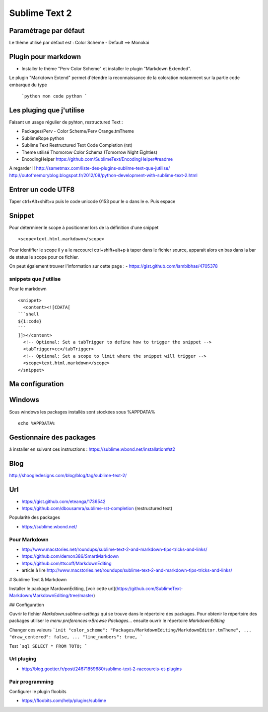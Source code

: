 Sublime Text 2
**************

Paramétrage par défaut
======================

Le thème utilisé par défaut est :
Color Scheme - Default ==> Monokai


Plugin pour markdown
====================

- Installer le thème "Perv Color Scheme" et installer le plugin "Markdown Extended".

Le plugin "Markdown Extend" permet d'étendre la reconnaissance de la coloration
notamment sur la partie code embarqué du type

  ```python
  mon code python
  ```

Les pluging que j'utilise
=========================

Faisant un usage régulier de pyhton, restructured Text :

- Packages/Perv - Color Scheme/Perv Orange.tmTheme
- SublimeRope python
- Sublime Text Restructured Text Code Completion (rst)
- Theme utilisé Thomorow Color Schema (Tomorrow Night Eighties)
- EncodingHelper https://github.com/SublimeText/EncodingHelper#readme

A regarder !! http://sametmax.com/liste-des-plugins-sublime-text-que-jutilise/
http://outofmemoryblog.blogspot.fr/2012/08/python-development-with-sublime-text-2.html

Entrer un code UTF8
===================

Taper ctrl+Alt+shift+u puis le code unicode 0153 pour le o dans le e.
Puis espace

Snippet
=======

Pour déterminer le scope à positionner lors de la définition d'une snippet ::

   <scope>text.html.markdown</scope>

Pour identifier le scope il y a le raccourci ctrl+shift+alt+p à taper dans le
fichier source, apparait alors en bas dans la bar de status le scope pour ce
fichier.

On peut également trouver l'information sur cette page :
- https://gist.github.com/iambibhas/4705378

snippets que j'utilise
----------------------

Pour le markdown ::

    <snippet>
      <content><![CDATA[
    ```shell
    ${1:code}
    ```
    ]]></content>
      <!-- Optional: Set a tabTrigger to define how to trigger the snippet -->
      <tabTrigger>cc</tabTrigger>
      <!-- Optional: Set a scope to limit where the snippet will trigger -->
      <scope>text.html.markdown</scope>
    </snippet>



Ma configuration
================


Windows
=======

Sous windows les packages installés sont stockées sous %APPDATA% ::

  echo %APPDATA%


Gestionnaire des packages
=========================

à installer en suivant ces instructions : https://sublime.wbond.net/installation#st2

Blog
====
http://shoogledesigns.com/blog/blog/tag/sublime-text-2/

Url
===

- https://gist.github.com/eteanga/1736542
- https://github.com/dbousamra/sublime-rst-completion  (restructured text)

Popularité des packages

- https://sublime.wbond.net/

Pour Markdown
-------------

- http://www.macstories.net/roundups/sublime-text-2-and-markdown-tips-tricks-and-links/
- https://github.com/demon386/SmartMarkdown
- https://github.com/ttscoff/MarkdownEditing
- article à lire http://www.macstories.net/roundups/sublime-text-2-and-markdown-tips-tricks-and-links/



# Sublime Text & Markdown

Installer le package MardownEditing, [voir cette url](https://github.com/SublimeText-Markdown/MarkdownEditing/tree/master)

## Configuration

Ouvrir le fichier *Markdown.sublime-settings* qui se trouve dans le répertoire des packages. Pour obtenir le répertoire des packages utiliser le *menu preferences->Browse Packages...* ensuite ouvrir le répertoire *MarkdownEditing*

Changer ces valeurs
```init
"color_scheme": "Packages/MarkdownEditing/MarkdownEditor.tmTheme",
...
"draw_centered": false,
...
"line_numbers": true,
```

Test
```sql
SELECT * FROM TOTO;
```

Url pluging
-----------

- http://blog.goetter.fr/post/24671859680/sublime-text-2-raccourcis-et-plugins


Pair programming
----------------

Configurer le plugin floobits

- https://floobits.com/help/plugins/sublime
